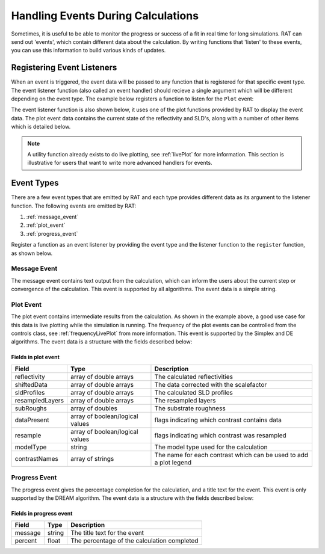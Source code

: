 .. _events:

===================================
Handling Events During Calculations
===================================
Sometimes, it is useful to be able to monitor the progress or success of a fit in real time for long simulations. RAT can send out 'events', which contain different data about the 
calculation. By writing functions that 'listen' to these events, you can use this information to build various kinds of updates. 

***************************
Registering Event Listeners
***************************
When an event is triggered, the event data will be passed to any function that is registered for that specific event type. The event listener function (also called an event handler) should recieve a single argument which will be different depending on the event type.
The example below registers a function to listen for the ``Plot`` event:

.. tab-set-code::
    .. code-block:: Matlab

        eventManager.register(eventTypes.Plot, 'updatePlot');
    
    .. code-block:: Python

        import RATapi as RAT
        RAT.events.register(RAT.events.EventTypes.Plot, update_plot)      

The event listener function is also shown below, it uses one of the plot functions provided by RAT to display the event data. The plot event data contains the current state of the reflectivity and SLD's, along with a number of other items which is detailed below.

.. tab-set-code::
    .. code-block:: Matlab

        function updatePlot(eventData)

            h = figure(1000);             % Select / open the figure

            subplot(1,2,1); cla           % Reflectivity plot panel
            subplot(1,2,2); cla           % SLD plot panel
            plotRefSLDHelper(eventData);  % Use the standard RAT reflectivity plot
            drawnow limitrate             % Make sure it updates

        end

    .. code-block:: Python

        import matplotlib.pyplot as plt 
        
        def update_plot(event_data):
            figure = plt.figure(num=1) 
            
            # Use the standard RAT reflectivity plot
            RAT.plotting.plot_ref_sld_helper(event_data, figure)  

.. note::
    A utility function already exists to do live plotting, see :ref:`livePlot` for more information. This section is illustrative for users that want to write more advanced handlers for events.

***********
Event Types
***********
There are a few event types that are emitted by RAT and each type provides different data as its argument to the listener function. The following events are emitted by RAT:

1. :ref:`message_event`
2. :ref:`plot_event`
3. :ref:`progress_event`

Register a function as an event listener by providing the event type and the listener function to the ``register`` function, as shown below.

.. tab-set-code::
    .. code-block:: Matlab

        eventManager.register(eventTypes.Message, handleEvent);   % Message Event
        eventManager.register(eventTypes.Plot, handleEvent);      % Plot Event
        eventManager.register(eventTypes.Progress, handleEvent);  % Progress Event
    
    .. code-block:: Python

        import RATapi as RAT

        RAT.events.register(RAT.events.EventTypes.Message, handle_event)   # Message Event
        RAT.events.register(RAT.events.EventTypes.Plot, handle_event)      # Plot Event
        RAT.events.register(RAT.events.EventTypes.Progress, handle_event)  # Progress Event     

.. _message_event:

Message Event
=============
The message event contains text output from the calculation, which can inform the users about the current step or convergence of the calculation. This event is supported by all algorithms. The event data is a simple string. 

.. _plot_event:

Plot Event
==========
The plot event contains intermediate results from the calculation. As shown in the example above, a good use case for this data is live plotting while the simulation is running. The frequency of the plot events can be controlled from the controls class, see :ref:`frequencyLivePlot` from more information.
This event is supported by the Simplex and DE algorithms. The event data is a structure with the fields described below:

Fields in plot event
********************

.. list-table::
    :header-rows: 1
    
    * - Field
      - Type
      - Description
    * - reflectivity
      - array of double arrays
      - The calculated reflectivities
    * - shiftedData
      - array of double arrays
      - The data corrected with the scalefactor
    * - sldProfiles
      - array of double arrays
      - The calculated SLD profiles
    * - resampledLayers
      - array of double arrays
      - The resampled layers
    * - subRoughs
      - array of doubles
      - The substrate roughness
    * - dataPresent
      - array of boolean/logical values
      - flags indicating which contrast contains data
    * - resample
      - array of boolean/logical values
      - flags indicating which contrast was resampled  
    * - modelType
      - string
      - The model type used for the calculation
    * - contrastNames
      - array of strings
      - The name for each contrast which can be used to add a plot legend
    
.. _progress_event:

Progress Event
==============
The progress event gives the percentage completion for the calculation, and a title text for the event. This event is only supported by the DREAM algorithm. The event data is a structure with the fields described below:

Fields in progress event
************************

.. list-table::
    :header-rows: 1
    
    * - Field
      - Type
      - Description
    * - message
      - string
      - The title text for the event
    * - percent
      - float
      - The percentage of the calculation completed
